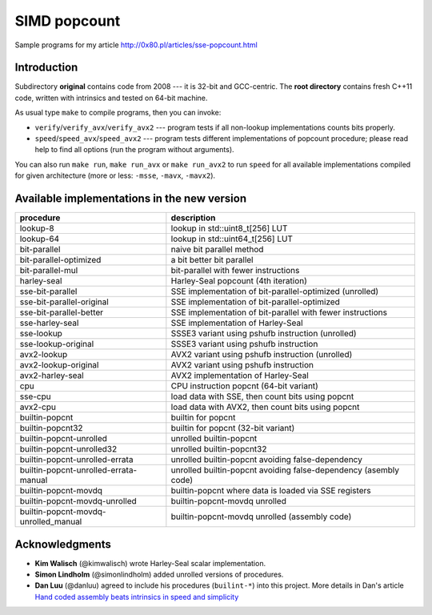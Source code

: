 ========================================================================
                           SIMD popcount
========================================================================

Sample programs for my article http://0x80.pl/articles/sse-popcount.html

.. image:: https://travis-ci.org/WojciechMula/sse-popcount.svg?branch=master
    :target: https://travis-ci.org/WojciechMula/sse-popcount

Introduction
------------------------------------------------------------------------

Subdirectory **original** contains code from 2008 --- it is 32-bit
and GCC-centric. The **root directory** contains fresh C++11 code,
written with intrinsics and tested on 64-bit machine.

As usual type ``make`` to compile programs, then you can invoke:

* ``verify``/``verify_avx``/``verify_avx2`` --- program tests if all
  non-lookup implementations counts bits properly.
* ``speed``/``speed_avx``/``speed_avx2`` --- program tests different
  implementations of popcount procedure; please read help to find all
  options (run the program without arguments).

You can also run ``make run``, ``make run_avx`` or ``make run_avx2``
to run ``speed`` for all available implementations compiled for
given architecture (more or less: ``-msse``, ``-mavx``, ``-mavx2``).


Available implementations in the new version
------------------------------------------------------------------------

+---------------------------------------+------------------------------------------------------------------+
| procedure                             | description                                                      |
+=======================================+==================================================================+
| lookup-8                              | lookup in std::uint8_t[256] LUT                                  |
+---------------------------------------+------------------------------------------------------------------+
| lookup-64                             | lookup in std::uint64_t[256] LUT                                 |
+---------------------------------------+------------------------------------------------------------------+
| bit-parallel                          | naive bit parallel method                                        |
+---------------------------------------+------------------------------------------------------------------+
| bit-parallel-optimized                | a bit better bit parallel                                        |
+---------------------------------------+------------------------------------------------------------------+
| bit-parallel-mul                      | bit-parallel with fewer instructions                             |
+---------------------------------------+------------------------------------------------------------------+
| harley-seal                           | Harley-Seal popcount (4th iteration)                             |
+---------------------------------------+------------------------------------------------------------------+
| sse-bit-parallel                      | SSE implementation of bit-parallel-optimized (unrolled)          |
+---------------------------------------+------------------------------------------------------------------+
| sse-bit-parallel-original             | SSE implementation of bit-parallel-optimized                     |
+---------------------------------------+------------------------------------------------------------------+
| sse-bit-parallel-better               | SSE implementation of bit-parallel with fewer instructions       |
+---------------------------------------+------------------------------------------------------------------+
| sse-harley-seal                       | SSE implementation of Harley-Seal                                |
+---------------------------------------+------------------------------------------------------------------+
| sse-lookup                            | SSSE3 variant using pshufb instruction (unrolled)                |
+---------------------------------------+------------------------------------------------------------------+
| sse-lookup-original                   | SSSE3 variant using pshufb instruction                           |
+---------------------------------------+------------------------------------------------------------------+
| avx2-lookup                           | AVX2 variant using pshufb instruction (unrolled)                 |
+---------------------------------------+------------------------------------------------------------------+
| avx2-lookup-original                  | AVX2 variant using pshufb instruction                            |
+---------------------------------------+------------------------------------------------------------------+
| avx2-harley-seal                      | AVX2 implementation of Harley-Seal                               |
+---------------------------------------+------------------------------------------------------------------+
| cpu                                   | CPU instruction popcnt (64-bit variant)                          |
+---------------------------------------+------------------------------------------------------------------+
| sse-cpu                               | load data with SSE, then count bits using popcnt                 |
+---------------------------------------+------------------------------------------------------------------+
| avx2-cpu                              | load data with AVX2, then count bits using popcnt                |
+---------------------------------------+------------------------------------------------------------------+
| builtin-popcnt                        | builtin for popcnt                                               |
+---------------------------------------+------------------------------------------------------------------+
| builtin-popcnt32                      | builtin for popcnt (32-bit variant)                              |
+---------------------------------------+------------------------------------------------------------------+
| builtin-popcnt-unrolled               | unrolled builtin-popcnt                                          |
+---------------------------------------+------------------------------------------------------------------+
| builtin-popcnt-unrolled32             | unrolled builtin-popcnt32                                        |
+---------------------------------------+------------------------------------------------------------------+
| builtin-popcnt-unrolled-errata        | unrolled builtin-popcnt avoiding false-dependency                |
+---------------------------------------+------------------------------------------------------------------+
| builtin-popcnt-unrolled-errata-manual | unrolled builtin-popcnt avoiding false-dependency (asembly code) |
+---------------------------------------+------------------------------------------------------------------+
| builtin-popcnt-movdq                  | builtin-popcnt where data is loaded via SSE registers            |
+---------------------------------------+------------------------------------------------------------------+
| builtin-popcnt-movdq-unrolled         | builtin-popcnt-movdq unrolled                                    |
+---------------------------------------+------------------------------------------------------------------+
| builtin-popcnt-movdq-unrolled_manual  | builtin-popcnt-movdq unrolled (assembly code)                    |
+---------------------------------------+------------------------------------------------------------------+


Acknowledgments
------------------------------------------------------------------------

* **Kim Walisch** (@kimwalisch) wrote Harley-Seal scalar implementation.
* **Simon Lindholm** (@simonlindholm) added unrolled versions of procedures.
* **Dan Luu** (@danluu) agreed to include his procedures (``builint-*``)
  into this project. More details in Dan's article `Hand coded assembly
  beats intrinsics in speed and simplicity`__

__ http://danluu.com/assembly-intrinsics/
